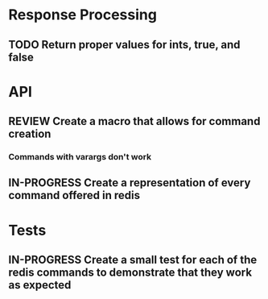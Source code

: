 #+TODO: TODO IN-PROGRESS REVIEW DONE
* Response Processing
** TODO Return proper values for ints, true, and false
* API
** REVIEW Create a macro that allows for command creation
*** Commands with varargs don't work
** IN-PROGRESS Create a representation of every command offered in redis
* Tests
** IN-PROGRESS Create a small test for each of the redis commands to demonstrate that they work as expected
